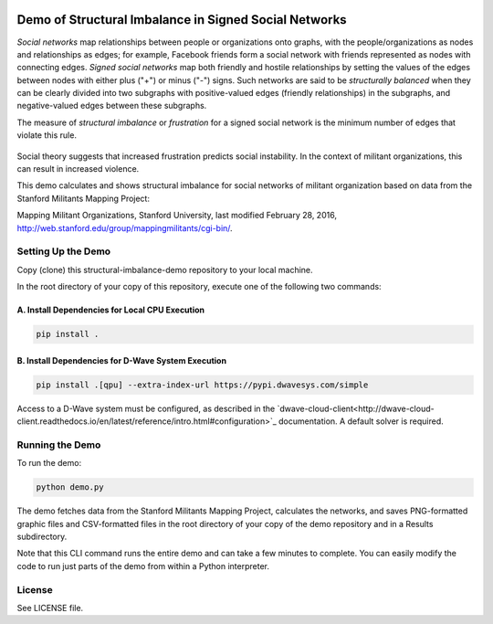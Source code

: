 .. image:: https://circleci.com/gh/dwavesystems/structural-imbalance-demo.svg?style=svg
    :target: https://circleci.com/gh/dwavesystems/structural-imbalance-demo

Demo of Structural Imbalance in Signed Social Networks
======================================================

*Social networks* map relationships between people or organizations onto graphs, with
the people/organizations as nodes and relationships as edges; for example,
Facebook friends form a social network with friends represented as
nodes with connecting edges. *Signed social networks* map both friendly and
hostile relationships by setting the values of the edges between nodes with either plus ("+")
or minus ("-") signs. Such networks are said to be *structurally balanced* when they
can be clearly divided into two subgraphs with positive-valued edges (friendly
relationships) in the subgraphs, and negative-valued edges between these subgraphs.

The measure of *structural imbalance* or *frustration* for a signed social network
is the minimum number of edges that violate this rule.

.. figure:: _static/Social.png
  :name: social
  :alt: Three-person social network

Social theory suggests that
increased frustration predicts social instability. In the context of militant organizations,
this can result in increased violence.

This demo calculates and shows structural imbalance for social networks of militant
organization based on data from the Stanford Militants Mapping Project:

Mapping Militant Organizations, Stanford University, last modified February 28, 2016,
http://web.stanford.edu/group/mappingmilitants/cgi-bin/.

Setting Up the Demo
-------------------

Copy (clone) this structural-imbalance-demo repository to your local machine.

In the root directory of your copy of this repository, execute one of the following two commands:

A. Install Dependencies for Local CPU Execution
~~~~~~~~~~~~~~~~~~~~~~~~~~~~~~~~~~~~~~~~~~~~~~~

.. code-block:: bash

   pip install .

B. Install Dependencies for D-Wave System Execution
~~~~~~~~~~~~~~~~~~~~~~~~~~~~~~~~~~~~~~~~~~~~~~~~~~~

.. code-block:: bash

   pip install .[qpu] --extra-index-url https://pypi.dwavesys.com/simple

Access to a D-Wave system must be configured, as described in the
`dwave-cloud-client<http://dwave-cloud-client.readthedocs.io/en/latest/reference/intro.html#configuration>`_ documentation. A default solver is required.

Running the Demo
----------------

To run the demo:

.. code-block:: bash

   python demo.py

The demo fetches data from the Stanford Militants Mapping Project, calculates the networks,
and saves PNG-formatted graphic files and CSV-formatted files in the root directory of your
copy of the demo repository and in a Results subdirectory.

Note that this CLI command runs the entire demo and can take a few minutes to complete. You can
easily modify the code to run just parts of the demo from within a Python interpreter.

License
-------

See LICENSE file.
